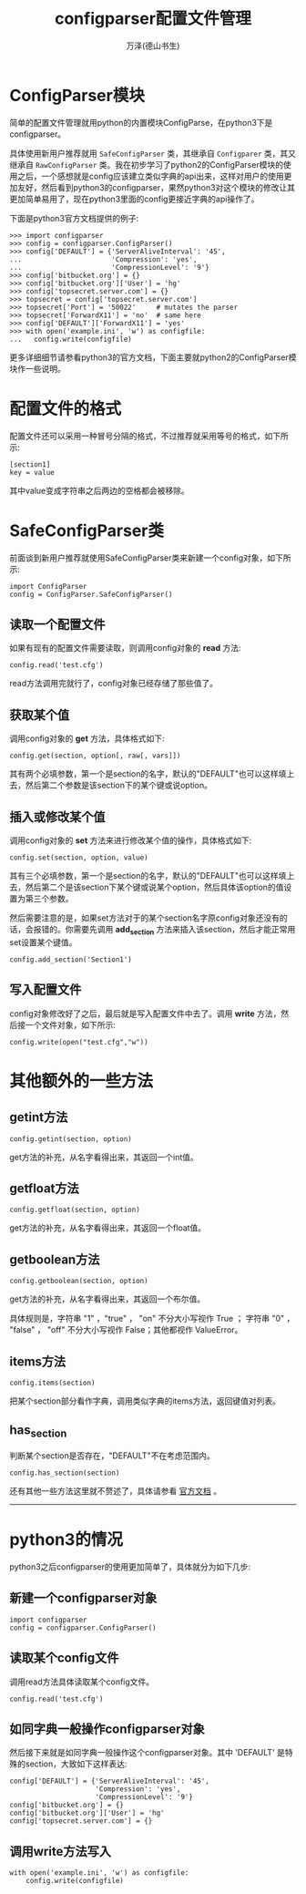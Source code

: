 #+LATEX_CLASS: article
#+LATEX_CLASS_OPTIONS:[11pt,oneside]
#+LATEX_HEADER: \usepackage{article}



#+TITLE: configparser配置文件管理
#+AUTHOR: 万泽(德山书生)
#+CREATOR: 编者:wanze(<a href="mailto:a358003542@163.com">a358003542@163.com</a>)
#+DESCRIPTION: 制作者邮箱：a358003542@gmail.com


* ConfigParser模块
简单的配置文件管理就用python的内置模块ConfigParse，在python3下是configparser。

具体使用新用户推荐就用 ~SafeConfigParser~ 类，其继承自 ~Configparer~ 类，其又继承自 ~RawConfigParser~ 类。我在初步学习了python2的ConfigParser模块的使用之后，一个感想就是config应该建立类似字典的api出来，这样对用户的使用更加友好，然后看到python3的configparser，果然python3对这个模块的修改让其更加简单易用了，现在python3里面的config更接近字典的api操作了。

下面是python3官方文档提供的例子:
#+BEGIN_EXAMPLE
>>> import configparser
>>> config = configparser.ConfigParser()
>>> config['DEFAULT'] = {'ServerAliveInterval': '45',
...                      'Compression': 'yes',
...                      'CompressionLevel': '9'}
>>> config['bitbucket.org'] = {}
>>> config['bitbucket.org']['User'] = 'hg'
>>> config['topsecret.server.com'] = {}
>>> topsecret = config['topsecret.server.com']
>>> topsecret['Port'] = '50022'     # mutates the parser
>>> topsecret['ForwardX11'] = 'no'  # same here
>>> config['DEFAULT']['ForwardX11'] = 'yes'
>>> with open('example.ini', 'w') as configfile:
...   config.write(configfile)
#+END_EXAMPLE
更多详细细节请参看python3的官方文档，下面主要就python2的ConfigParser模块作一些说明。


* 配置文件的格式
配置文件还可以采用一种冒号分隔的格式，不过推荐就采用等号的格式，如下所示:
#+BEGIN_EXAMPLE
[section1]
key = value
#+END_EXAMPLE

其中value变成字符串之后两边的空格都会被移除。


* SafeConfigParser类
前面谈到新用户推荐就使用SafeConfigParser类来新建一个config对象，如下所示:
#+BEGIN_EXAMPLE
import ConfigParser
config = ConfigParser.SafeConfigParser()
#+END_EXAMPLE

** 读取一个配置文件
如果有现有的配置文件需要读取，则调用config对象的 *read* 方法:
#+BEGIN_EXAMPLE
config.read('test.cfg')
#+END_EXAMPLE

read方法调用完就行了，config对象已经存储了那些值了。

** 获取某个值
调用config对象的 *get* 方法，具体格式如下:
#+BEGIN_EXAMPLE
config.get(section, option[, raw[, vars]])
#+END_EXAMPLE

其有两个必填参数，第一个是section的名字，默认的"DEFAULT"也可以这样填上去，然后第二个参数是该section下的某个键或说option。

** 插入或修改某个值
调用config对象的 *set* 方法来进行修改某个值的操作，具体格式如下:
#+BEGIN_EXAMPLE
config.set(section, option, value)
#+END_EXAMPLE

其有三个必填参数，第一个是section的名字，默认的"DEFAULT"也可以这样填上去，然后第二个是该section下某个键或说某个option，然后具体该option的值设置为第三个参数。

然后需要注意的是，如果set方法对于的某个section名字原config对象还没有的话，会报错的。你需要先调用 *add_section* 方法来插入该section，然后才能正常用set设置某个键值。

#+BEGIN_EXAMPLE
config.add_section('Section1')
#+END_EXAMPLE

** 写入配置文件
config对象修改好了之后，最后就是写入配置文件中去了。调用 *write* 方法，然后接一个文件对象，如下所示:

#+BEGIN_EXAMPLE
config.write(open("test.cfg","w"))
#+END_EXAMPLE


* 其他额外的一些方法
** getint方法
#+BEGIN_EXAMPLE
config.getint(section, option)
#+END_EXAMPLE
get方法的补充，从名字看得出来，其返回一个int值。

** getfloat方法
#+BEGIN_EXAMPLE
config.getfloat(section, option)
#+END_EXAMPLE
get方法的补充，从名字看得出来，其返回一个float值。

** getboolean方法
#+BEGIN_EXAMPLE
config.getboolean(section, option)
#+END_EXAMPLE
get方法的补充，从名字看得出来，其返回一个布尔值。

具体规则是，字符串 "1" ，"true" ， "on" 不分大小写视作 True ； 字符串 "0" ， "false" ， "off" 不分大小写视作 False；其他都视作 ValueError。


** items方法
#+BEGIN_EXAMPLE
config.items(section)
#+END_EXAMPLE
把某个section部分看作字典，调用类似字典的items方法，返回键值对列表。

** has_section
判断某个section是否存在，"DEFAULT"不在考虑范围内。

#+BEGIN_EXAMPLE
config.has_section(section)
#+END_EXAMPLE


还有其他一些方法这里就不赘述了，具体请参看 [[https://docs.python.org/2/library/configparser.html][官方文档]] 。


------------------------

* python3的情况
python3之后configparser的使用更加简单了，具体就分为如下几步:

** 新建一个configparser对象
#+BEGIN_EXAMPLE
import configparser
config = configparser.ConfigParser()
#+END_EXAMPLE

** 读取某个config文件
调用read方法具体读取某个config文件。
#+BEGIN_EXAMPLE
config.read('test.cfg')
#+END_EXAMPLE

** 如同字典一般操作configparser对象
然后接下来就是如同字典一般操作这个configparser对象。其中 'DEFAULT' 是特殊的section，大致如下这样表达:
#+BEGIN_EXAMPLE
config['DEFAULT'] = {'ServerAliveInterval': '45',
                     'Compression': 'yes',
                     'CompressionLevel': '9'}
config['bitbucket.org'] = {}
config['bitbucket.org']['User'] = 'hg'
config['topsecret.server.com'] = {}
#+END_EXAMPLE


** 调用write方法写入
#+BEGIN_EXAMPLE
with open('example.ini', 'w') as configfile:
    config.write(configfile)
#+END_EXAMPLE
